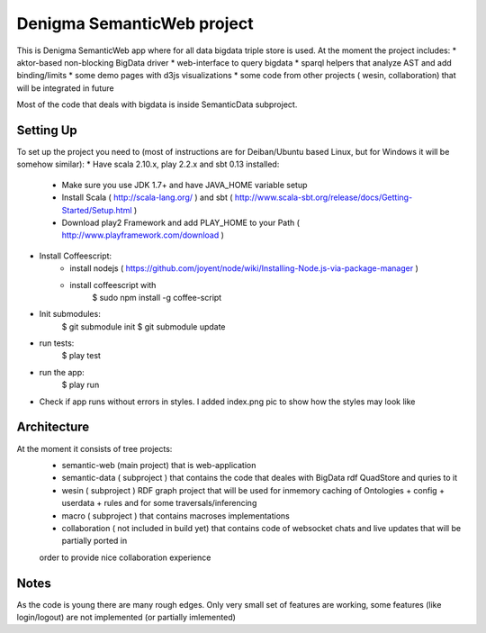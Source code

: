 Denigma SemanticWeb project
============================

This is Denigma SemanticWeb app where for all data bigdata triple store is used.
At the moment the project includes:
* aktor-based non-blocking BigData driver
* web-interface to query bigdata
* sparql helpers that analyze AST and add binding/limits
* some demo pages with d3js visualizations
* some code from other projects ( wesin, collaboration) that will be integrated in future

Most of the code that deals with bigdata is inside SemanticData subproject.

Setting Up
----------

To set up the project you need to (most of instructions are for Deiban/Ubuntu based Linux, but for Windows it will be somehow similar):
* Have scala 2.10.x, play 2.2.x and sbt 0.13 installed:
    - Make sure you use JDK 1.7+ and have JAVA_HOME variable setup
    - Install Scala ( http://scala-lang.org/ ) and sbt ( http://www.scala-sbt.org/release/docs/Getting-Started/Setup.html )
    - Download play2 Framework and add PLAY_HOME to your Path (  http://www.playframework.com/download )
* Install Coffeescript:
    - install nodejs ( https://github.com/joyent/node/wiki/Installing-Node.js-via-package-manager )
    - install coffeescript with
        $  sudo npm install -g coffee-script
* Init submodules:
    $   git submodule init
    $   git submodule update
* run tests:
    $ play test
* run the app:
    $ play run
* Check if app runs without errors in styles. I added index.png pic to show how the styles may look like


Architecture
------------
At the moment it consists of tree projects:
 * semantic-web (main project) that is web-application
 * semantic-data ( subproject ) that contains the code that deales with BigData rdf QuadStore and quries to it
 * wesin ( subproject ) RDF graph project that will be used for inmemory caching of Ontologies + config + userdata + rules and for some traversals/inferencing
 * macro ( subproject ) that contains macroses implementations
 * collaboration ( not included in build yet) that contains code of websocket chats and live updates that will be partially ported in
 order to provide nice collaboration experience


Notes
-----

As the code is young there are many rough edges. Only very small set of features are working, some features (like login/logout)
are not implemented (or partially imlemented)